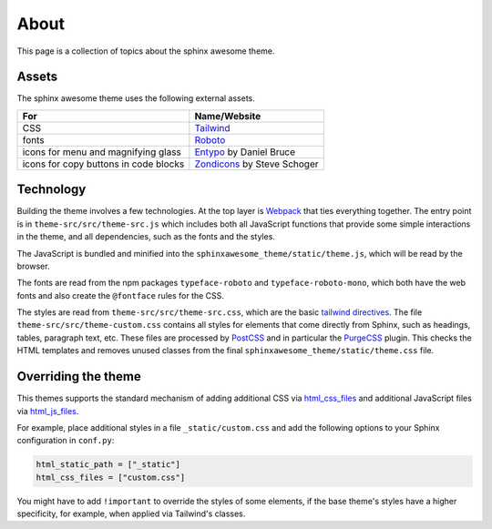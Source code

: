 About
=====

This page is a collection of topics about the sphinx awesome theme.

Assets
------

The sphinx awesome theme uses the following external assets.

.. list-table::
   :header-rows: 1

   * - For
     - Name/Website
   * - CSS
     - `Tailwind <https://tailwindcss.com/>`_
   * - fonts
     - `Roboto <https://github.com/googlefonts/roboto>`_
   * - icons for menu and magnifying glass
     - `Entypo <http://www.entypo.com/>`_ by Daniel Bruce
   * - icons for copy buttons in code blocks
     - `Zondicons <http://www.zondicons.com/>`_ by Steve Schoger


Technology
----------

Building the theme involves a few technologies. At the top layer is `Webpack
<https://webpack.js.org/>`_ that ties everything together. The entry point is in
``theme-src/src/theme-src.js`` which includes both all JavaScript functions that provide
some simple interactions in the theme, and all dependencies, such as the fonts and the
styles.

The JavaScript is bundled and minified into the ``sphinxawesome_theme/static/theme.js``,
which will be read by the browser.

The fonts are read from the npm packages ``typeface-roboto`` and
``typeface-roboto-mono``, which both have the web fonts and also create the
``@fontface`` rules for the CSS.

The styles are read from ``theme-src/src/theme-src.css``, which are the basic `tailwind
directives <https://tailwindcss.com/docs/installation#2-add-tailwind-to-your-css>`_. The
file ``theme-src/src/theme-custom.css`` contains all styles for elements that come
directly from Sphinx, such as headings, tables, paragraph text, etc. These files are
processed by `PostCSS <https://postcss.org/>`_ and in particular the `PurgeCSS
<https://purgecss.com/>`_ plugin. This checks the HTML templates and removes unused
classes from the final ``sphinxawesome_theme/static/theme.css`` file.


Overriding the theme
--------------------

This themes supports the standard mechanism of adding additional CSS via `html_css_files
<https://www.sphinx-doc.org/en/master/usage/configuration.html#confval-html_css_files>`_
and additional JavaScript files via `html_js_files
<https://www.sphinx-doc.org/en/master/usage/configuration.html#confval-html_js_files>`_.

For example, place additional styles in a file ``_static/custom.css`` and add the
following options to your Sphinx configuration in ``conf.py``:

.. code-block:: python

   html_static_path = ["_static"]
   html_css_files = ["custom.css"]

You might have to add ``!important`` to override the styles of some elements, if the
base theme's styles have a higher specificity, for example, when applied via Tailwind's
classes.
